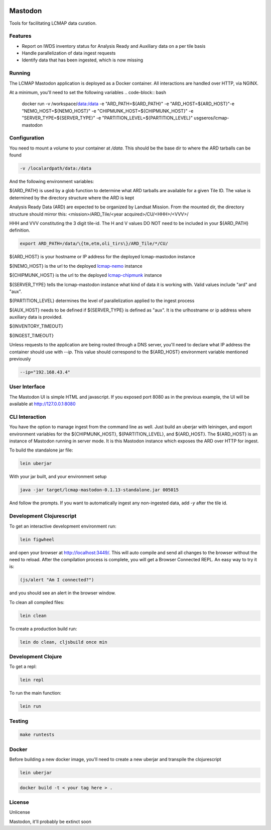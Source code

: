 .. image:: https://travis-ci.org/USGS-EROS/lcmap-mastodon.svg?branch=develop
    :target: https://travis-ci.org/USGS-EROS/lcmap-mastodon


Mastodon
========
Tools for facilitating LCMAP data curation.

Features
--------
* Report on IWDS inventory status for Analysis Ready and Auxiliary data on a per tile basis
* Handle parallelization of data ingest requests
* Identify data that has been ingested, which is now missing 

Running
-------
The LCMAP Mastodon application is deployed as a Docker container.  All interactions
are handled over HTTP, via NGINX.

At a minimum, you'll need to set the following variables
.. code-block:: bash

   docker run \
   -v /workspace/data:/data \
   -e "ARD_PATH=${ARD_PATH}" \
   -e "ARD_HOST=${ARD_HOST}"\
   -e "NEMO_HOST=${NEMO_HOST}" \
   -e "CHIPMUNK_HOST=${CHIPMUNK_HOST}" \
   -e "SERVER_TYPE=${SERVER_TYPE}" \ 
   -e "PARTITION_LEVEL=${PARTITION_LEVEL}" \
   usgseros/lcmap-mastodon


Configuration
-------------
You need to mount a volume to your container at `/data`. This should be the base dir
to where the ARD tarballs can be found

.. code-block:: bash

   -v /localardpath/data:/data

And the following environment variables:

${ARD_PATH} is used by a glob function to determine what ARD tarballs are available for a 
given Tile ID.  The value is determined by the directory structure where the ARD is kept

Analysis Ready Data (ARD) are expected to be organized by Landsat Mission. From the 
mounted dir, the directory structure should mirror this: 
<mission>/ARD_Tile/<year acquired>/CU/<HHH>/<VVV>/

HHH and VVV constituting the 3 digit tile-id.  The H and V values DO NOT need to be included
in your ${ARD_PATH} definition.

.. code-block:: bash

   export ARD_PATH=/data/\{tm,etm,oli_tirs\}/ARD_Tile/*/CU/


${ARD_HOST} is your hostname or IP address for the deployed lcmap-mastodon instance

${NEMO_HOST} is the url to the deployed `lcmap-nemo <https://github.com/USGS-EROS/lcmap-nemo>`_ instance 

${CHIPMUNK_HOST} is the url to the deployed `lcmap-chipmunk <https://github.com/USGS-EROS/lcmap-chipmunk>`_ instance

${SERVER_TYPE} tells the lcmap-mastodon instance what kind of data it is working with. 
Valid values include "ard" and "aux".

${PARTITION_LEVEL} determines the level of parallelization applied to the ingest process 


${AUX_HOST} needs to be defined if ${SERVER_TYPE} is defined as "aux". It is the urlhostname or ip
address where auxiliary data is provided.




${INVENTORY_TIMEOUT}

${INGEST_TIMEOUT}

Unless requests to the application are being routed through a DNS server, you'll need to declare what
IP address the container should use with `--ip`. This value should correspond to the ${ARD_HOST} 
environment variable mentioned previously

.. code-block:: bash

   --ip="192.168.43.4"


User Interface
--------------
The Mastodon UI is simple HTML and javascript. If you exposed port 8080 as in the previous example, 
the UI will be available at http://127.0.0.1:8080


CLI Interaction
---------------
You have the option to manage ingest from the command line as well.  Just build an uberjar with
leiningen, and export environment variables for the ${CHIPMUNK_HOST}, ${PARTITION_LEVEL}, and ${ARD_HOST}.
The ${ARD_HOST} is an instance of Mastodon running in server mode. It is this Mastodon instance which 
exposes the ARD over HTTP for ingest.

To build the standalone jar file:

.. code-block:: bash
  
    lein uberjar

With your jar built, and your environment setup

.. code-block:: bash
  
    java -jar target/lcmap-mastodon-0.1.13-standalone.jar 005015

And follow the prompts. If you want to automatically ingest any non-ingested data, 
add `-y` after the tile id.


Development Clojurescript
-------------------------

To get an interactive development environment run:

.. code-block:: bash

    lein figwheel

and open your browser at http://localhost:3449/.
This will auto compile and send all changes to the browser without the
need to reload. After the compilation process is complete, you will
get a Browser Connected REPL. An easy way to try it is:

.. code-block:: javascript

    (js/alert "Am I connected?")

and you should see an alert in the browser window.

To clean all compiled files:

.. code-block:: bash

    lein clean

To create a production build run:

.. code-block:: bash

    lein do clean, cljsbuild once min


Development Clojure
-------------------

To get a repl:

.. code-block:: bash  

    lein repl


To run the main function:

.. code-block:: bash

    lein run


Testing
-------

.. code-block:: bash

  make runtests


Docker
------
Before building a new docker image, you'll need to create a new uberjar and transpile the 
clojurescript

.. code-block:: bash

   lein uberjar

.. code-block:: bash

   docker build -t < your tag here > .



License
-------
Unlicense

Mastodon, it'll probably be extinct soon


